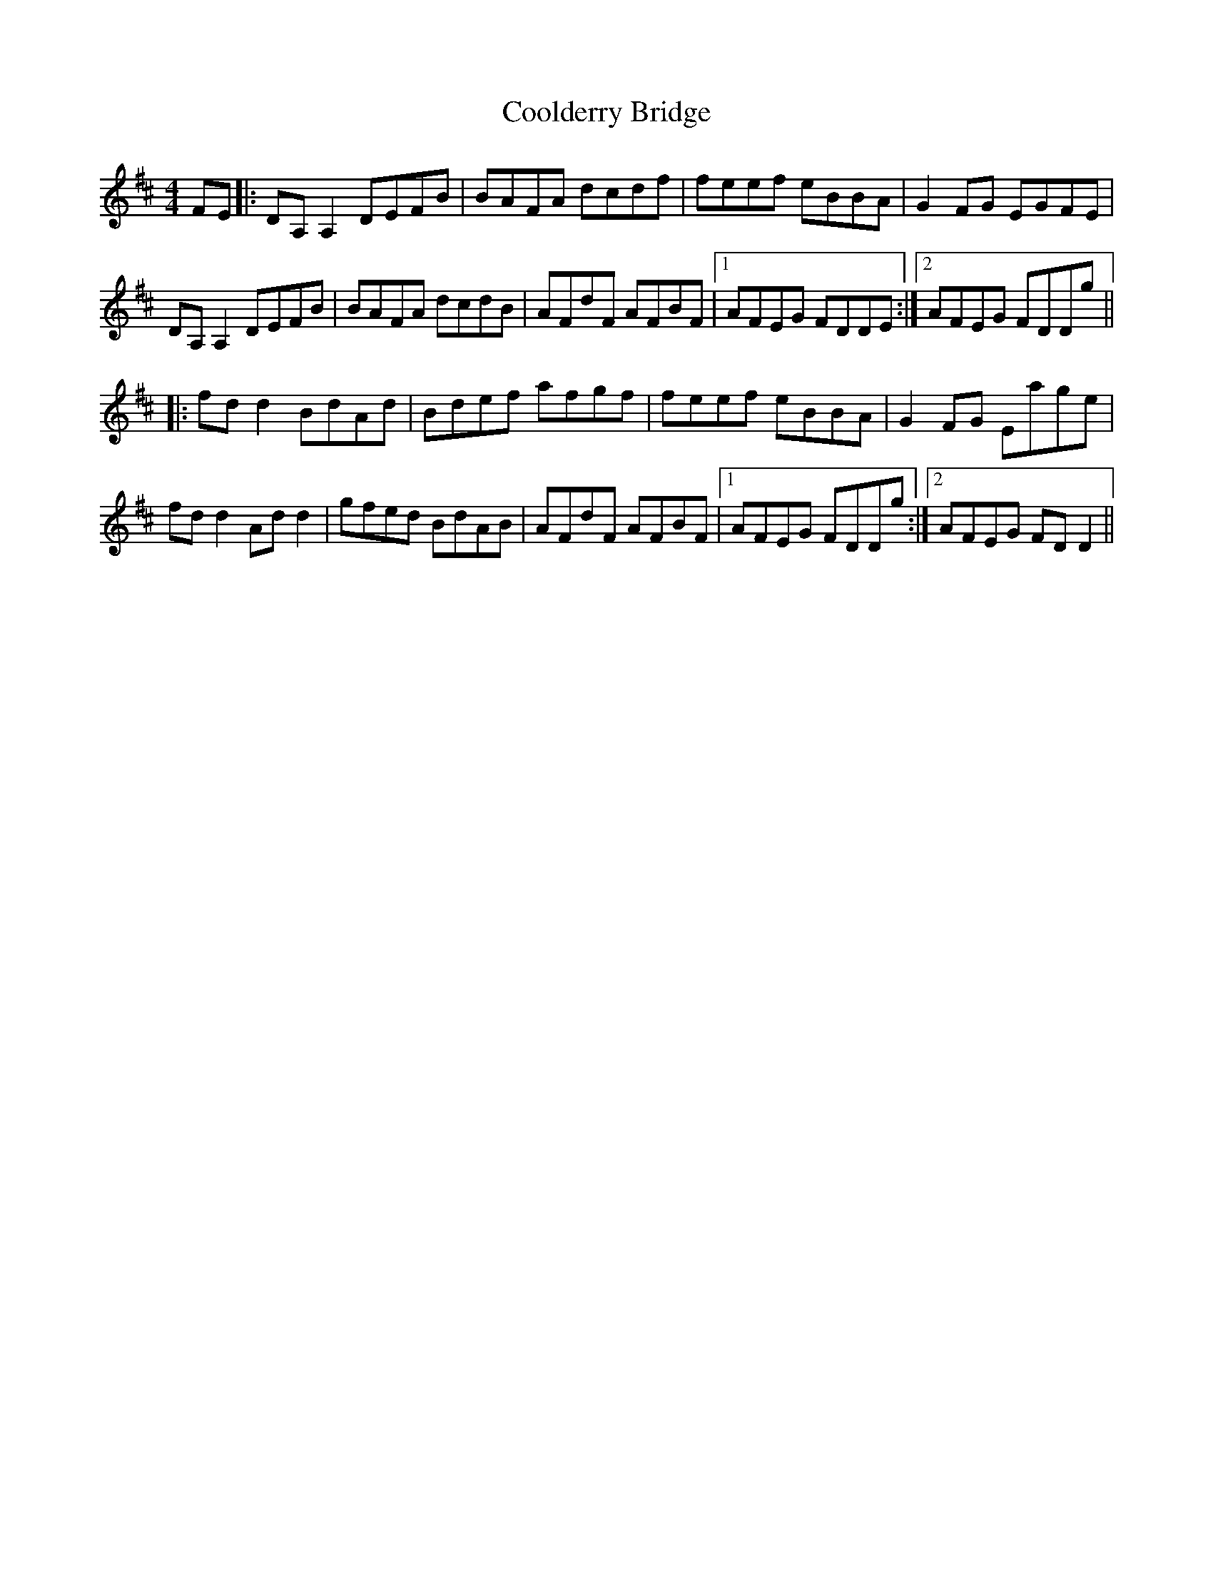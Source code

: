 X: 8166
T: Coolderry Bridge
R: reel
M: 4/4
K: Dmajor
FE|:DA,A,2 DEFB|BAFA dcdf|feef eBBA|G2FG EGFE|
DA,A,2 DEFB|BAFA dcdB|AFdF AFBF|1 AFEG FDDE:|2 AFEG FDDg||
|:fdd2 BdAd|Bdef afgf|feef eBBA|G2FG Eage|
fdd2 Add2|gfed BdAB|AFdF AFBF|1 AFEG FDDg:|2 AFEG FDD2||

